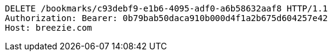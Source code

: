 [source,http,options="nowrap"]
----
DELETE /bookmarks/c93debf9-e1b6-4095-adf0-a6b58632aaf8 HTTP/1.1
Authorization: Bearer: 0b79bab50daca910b000d4f1a2b675d604257e42
Host: breezie.com

----